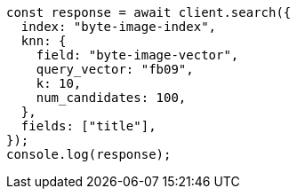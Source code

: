 // This file is autogenerated, DO NOT EDIT
// Use `node scripts/generate-docs-examples.js` to generate the docs examples

[source, js]
----
const response = await client.search({
  index: "byte-image-index",
  knn: {
    field: "byte-image-vector",
    query_vector: "fb09",
    k: 10,
    num_candidates: 100,
  },
  fields: ["title"],
});
console.log(response);
----
